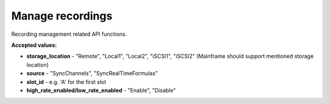 Manage recordings
=================

Recording management related API functions.


.. automethod:: ghsapi.ghsapi.GHS.ghs_get_storage_location
.. automethod:: ghsapi.ghsapi.GHS.ghs_set_storage_location
.. automethod:: ghsapi.ghsapi.GHS.ghs_get_recording_name
.. automethod:: ghsapi.ghsapi.GHS.ghs_set_recording_name
.. automethod:: ghsapi.ghsapi.GHS.ghs_delete_last_recording
.. automethod:: ghsapi.ghsapi.GHS.ghs_delete_all_recordings
.. automethod:: ghsapi.ghsapi.GHS.ghs_get_high_low_rate_storage_enabled
.. automethod:: ghsapi.ghsapi.GHS.ghs_set_high_low_rate_storage_enabled

**Accepted values:**

- **storage_location** - "Remote", "Local1", "Local2", "iSCSI1", "iSCSI2" (Mainframe should support mentioned storage location)
- **source** - "SyncChannels", "SyncRealTimeFormulas"
- **slot_id** - e.g. 'A' for the first slot
- **high_rate_enabled/low_rate_enabled** - "Enable", "Disable"